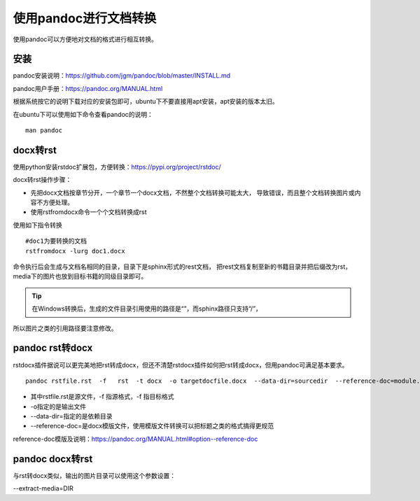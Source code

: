 .. vim: syntax=rst

.. highlight:: sh

使用pandoc进行文档转换
============================

使用pandoc可以方便地对文档的格式进行相互转换。

安装
-----------------------

pandoc安装说明：https://github.com/jgm/pandoc/blob/master/INSTALL.md

pandoc用户手册：https://pandoc.org/MANUAL.html

根据系统按它的说明下载对应的安装包即可，ubuntu下不要直接用apt安装，apt安装的版本太旧。

在ubuntu下可以使用如下命令查看pandoc的说明：

::

    man pandoc


docx转rst
----------------------------

使用python安装rstdoc扩展包，方便转换：https://pypi.org/project/rstdoc/


docx转rst操作步骤：

- 先把docx文档按章节分开，一个章节一个docx文档，不然整个文档转换可能太大，
  导致错误，而且整个文档转换图片或内容不方便处理。

- 使用rstfromdocx命令一个个文档转换成rst

使用如下指令转换
::

    #doc1为要转换的文档
    rstfromdocx -lurg doc1.docx

命令执行后会生成与文档名相同的目录，目录下是sphinx形式的rest文档，
把rest文档复制至新的书籍目录并把后缀改为rst，media下的图片也放到目标书籍的同级目录即可。

.. tip:: 在Windows转换后，生成的文件目录引用使用的路径是“\”，而sphinx路径只支持“/”，
所以图片之类的引用路径要注意修改。

pandoc  rst转docx
------------------------------------
rstdocx插件据说可以更完美地把rst转成docx，但还不清楚rstdocx插件如何把rst转成docx，但用pandoc可满足基本要求。

::

    pandoc rstfile.rst  -f   rst  -t docx  -o targetdocfile.docx  --data-dir=sourcedir  --reference-doc=module.docx

- 其中rstfile.rst是源文件，-f 指源格式，-f 指目标格式
- -o指定的是输出文件
- --data-dir=指定的是依赖目录
- --reference-doc=是docx模版文件，使用模版文件转换可以把标题之类的格式搞得更规范

reference-doc模版及说明：https://pandoc.org/MANUAL.html#option--reference-doc

pandoc docx转rst
-------------------------------
与rst转docx类似，输出的图片目录可以使用这个参数设置：

--extract-media=DIR
